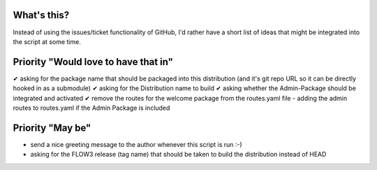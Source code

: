 What's this?
------------
Instead of using the issues/ticket functionality of GitHub, I'd rather have a short list of ideas that might be integrated into the script at some time.


Priority "Would love to have that in"
-------------------------------------
✔ asking for the package name that should be packaged into this distribution (and it's git repo URL so it can be directly hooked in as a submodule)
✔ asking for the Distribution name to build
✔ asking whether the Admin-Package should be integrated and activated
✔ remove the routes for the welcome package from the routes.yaml file
- adding the admin routes to routes.yaml if the Admin Package is included



Priority "May be"
-----------------
- send a nice greeting message to the author whenever this script is run :-)
- asking for the FLOW3 release (tag name) that should be taken to build the distribution instead of HEAD